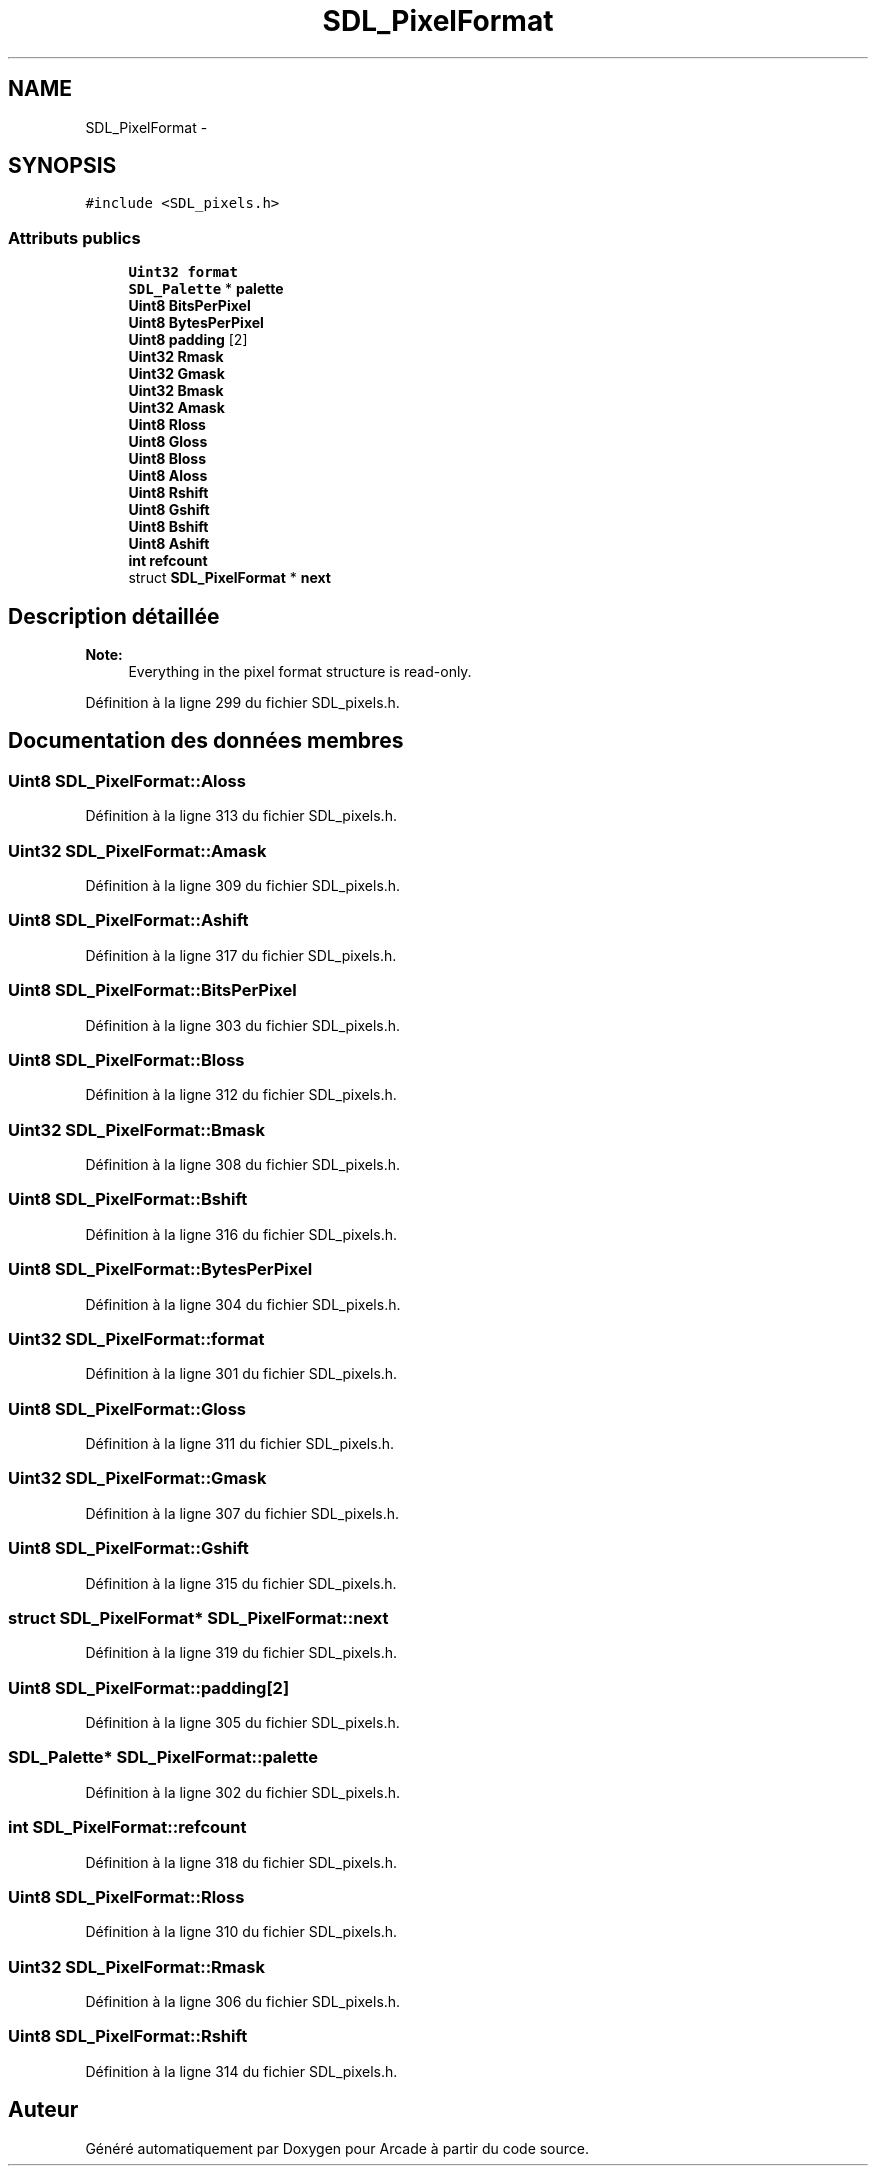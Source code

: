 .TH "SDL_PixelFormat" 3 "Mercredi 30 Mars 2016" "Version 1" "Arcade" \" -*- nroff -*-
.ad l
.nh
.SH NAME
SDL_PixelFormat \- 
.SH SYNOPSIS
.br
.PP
.PP
\fC#include <SDL_pixels\&.h>\fP
.SS "Attributs publics"

.in +1c
.ti -1c
.RI "\fBUint32\fP \fBformat\fP"
.br
.ti -1c
.RI "\fBSDL_Palette\fP * \fBpalette\fP"
.br
.ti -1c
.RI "\fBUint8\fP \fBBitsPerPixel\fP"
.br
.ti -1c
.RI "\fBUint8\fP \fBBytesPerPixel\fP"
.br
.ti -1c
.RI "\fBUint8\fP \fBpadding\fP [2]"
.br
.ti -1c
.RI "\fBUint32\fP \fBRmask\fP"
.br
.ti -1c
.RI "\fBUint32\fP \fBGmask\fP"
.br
.ti -1c
.RI "\fBUint32\fP \fBBmask\fP"
.br
.ti -1c
.RI "\fBUint32\fP \fBAmask\fP"
.br
.ti -1c
.RI "\fBUint8\fP \fBRloss\fP"
.br
.ti -1c
.RI "\fBUint8\fP \fBGloss\fP"
.br
.ti -1c
.RI "\fBUint8\fP \fBBloss\fP"
.br
.ti -1c
.RI "\fBUint8\fP \fBAloss\fP"
.br
.ti -1c
.RI "\fBUint8\fP \fBRshift\fP"
.br
.ti -1c
.RI "\fBUint8\fP \fBGshift\fP"
.br
.ti -1c
.RI "\fBUint8\fP \fBBshift\fP"
.br
.ti -1c
.RI "\fBUint8\fP \fBAshift\fP"
.br
.ti -1c
.RI "\fBint\fP \fBrefcount\fP"
.br
.ti -1c
.RI "struct \fBSDL_PixelFormat\fP * \fBnext\fP"
.br
.in -1c
.SH "Description détaillée"
.PP 

.PP
\fBNote:\fP
.RS 4
Everything in the pixel format structure is read-only\&. 
.RE
.PP

.PP
Définition à la ligne 299 du fichier SDL_pixels\&.h\&.
.SH "Documentation des données membres"
.PP 
.SS "\fBUint8\fP SDL_PixelFormat::Aloss"

.PP
Définition à la ligne 313 du fichier SDL_pixels\&.h\&.
.SS "\fBUint32\fP SDL_PixelFormat::Amask"

.PP
Définition à la ligne 309 du fichier SDL_pixels\&.h\&.
.SS "\fBUint8\fP SDL_PixelFormat::Ashift"

.PP
Définition à la ligne 317 du fichier SDL_pixels\&.h\&.
.SS "\fBUint8\fP SDL_PixelFormat::BitsPerPixel"

.PP
Définition à la ligne 303 du fichier SDL_pixels\&.h\&.
.SS "\fBUint8\fP SDL_PixelFormat::Bloss"

.PP
Définition à la ligne 312 du fichier SDL_pixels\&.h\&.
.SS "\fBUint32\fP SDL_PixelFormat::Bmask"

.PP
Définition à la ligne 308 du fichier SDL_pixels\&.h\&.
.SS "\fBUint8\fP SDL_PixelFormat::Bshift"

.PP
Définition à la ligne 316 du fichier SDL_pixels\&.h\&.
.SS "\fBUint8\fP SDL_PixelFormat::BytesPerPixel"

.PP
Définition à la ligne 304 du fichier SDL_pixels\&.h\&.
.SS "\fBUint32\fP SDL_PixelFormat::format"

.PP
Définition à la ligne 301 du fichier SDL_pixels\&.h\&.
.SS "\fBUint8\fP SDL_PixelFormat::Gloss"

.PP
Définition à la ligne 311 du fichier SDL_pixels\&.h\&.
.SS "\fBUint32\fP SDL_PixelFormat::Gmask"

.PP
Définition à la ligne 307 du fichier SDL_pixels\&.h\&.
.SS "\fBUint8\fP SDL_PixelFormat::Gshift"

.PP
Définition à la ligne 315 du fichier SDL_pixels\&.h\&.
.SS "struct \fBSDL_PixelFormat\fP* SDL_PixelFormat::next"

.PP
Définition à la ligne 319 du fichier SDL_pixels\&.h\&.
.SS "\fBUint8\fP SDL_PixelFormat::padding[2]"

.PP
Définition à la ligne 305 du fichier SDL_pixels\&.h\&.
.SS "\fBSDL_Palette\fP* SDL_PixelFormat::palette"

.PP
Définition à la ligne 302 du fichier SDL_pixels\&.h\&.
.SS "\fBint\fP SDL_PixelFormat::refcount"

.PP
Définition à la ligne 318 du fichier SDL_pixels\&.h\&.
.SS "\fBUint8\fP SDL_PixelFormat::Rloss"

.PP
Définition à la ligne 310 du fichier SDL_pixels\&.h\&.
.SS "\fBUint32\fP SDL_PixelFormat::Rmask"

.PP
Définition à la ligne 306 du fichier SDL_pixels\&.h\&.
.SS "\fBUint8\fP SDL_PixelFormat::Rshift"

.PP
Définition à la ligne 314 du fichier SDL_pixels\&.h\&.

.SH "Auteur"
.PP 
Généré automatiquement par Doxygen pour Arcade à partir du code source\&.
